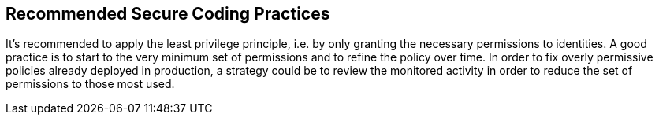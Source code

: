 == Recommended Secure Coding Practices

It's recommended to apply the least privilege principle, i.e. by only granting the necessary permissions to identities. A good practice is to start to the very minimum set of permissions and to refine the policy over time. In order to fix overly permissive policies already deployed in production, a strategy could be to review the monitored activity in order to reduce the set of permissions to those most used.

